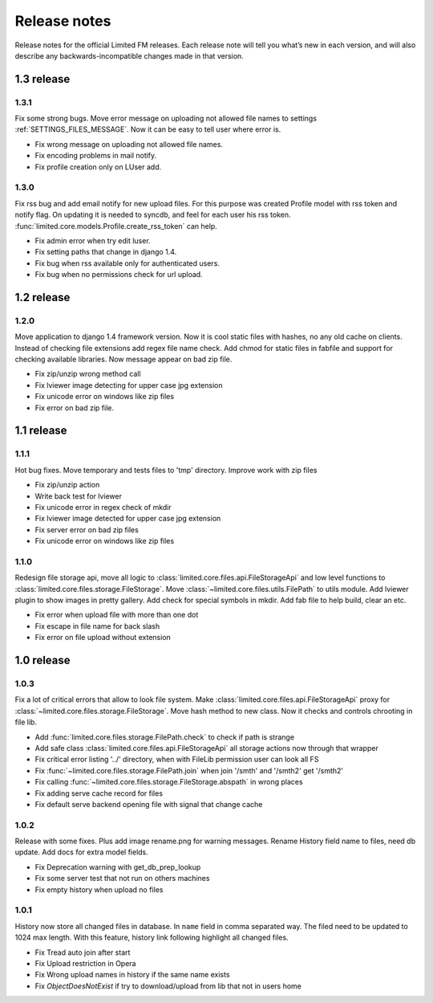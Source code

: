 ************************************
Release notes
************************************

.. index:: Release notes

| Release notes for the official Limited FM releases.
  Each release note will tell you what’s new in each version,
  and will also describe any backwards-incompatible changes made in that version.


.. index:: Release notes 1.3

1.3 release
====================================


1.3.1
------------------------------------

| Fix some strong bugs. Move error message on uploading not allowed file names
  to settings :ref:`SETTINGS_FILES_MESSAGE`. Now it can be easy to tell user where error is.

* Fix wrong message on uploading not allowed file names.
* Fix encoding problems in mail notify.
* Fix profile creation only on LUser add.


1.3.0
------------------------------------

| Fix rss bug and add email notify for new upload files.
  For this purpose was created Profile model with rss token and notify flag.
  On updating it is needed to syncdb, and feel for each user his rss token.
  :func:`limited.core.models.Profile.create_rss_token` can help.

* Fix admin error when try edit luser.
* Fix setting paths that change in django 1.4.
* Fix bug when rss available only for authenticated users.
* Fix bug when no permissions check for url upload.



.. index:: Release notes 1.2

1.2 release
====================================


1.2.0
------------------------------------

| Move application to django 1.4 framework version.
  Now it is cool static files with hashes, no any old cache on clients.
  Instead of checking file extensions add regex file name check.
  Add chmod for static files in fabfile and support for checking available libraries.
  Now message appear on bad zip file.

* Fix zip/unzip wrong method call
* Fix lviewer image detecting for upper case jpg extension
* Fix unicode error on windows like zip files
* Fix error on bad zip file.



.. index:: Release notes 1.1

1.1 release
====================================


1.1.1
------------------------------------

| Hot bug fixes. Move temporary and tests files to 'tmp' directory.
  Improve work with zip files

* Fix zip/unzip action
* Write back test for lviewer
* Fix unicode error in regex check of mkdir
* Fix lviewer image detected for upper case jpg extension
* Fix server error on bad zip files
* Fix unicode error on windows like zip files


1.1.0
------------------------------------

| Redesign file storage api, move all logic to :class:`limited.core.files.api.FileStorageApi`
  and low level functions to :class:`limited.core.files.storage.FileStorage`.
  Move :class:`~limited.core.files.utils.FilePath` to utils module.
  Add lviewer plugin to show images in pretty gallery.
  Add check for special symbols in mkdir.
  Add fab file to help build, clear an etc.

* Fix error when upload file with more than one dot
* Fix escape in file name for back slash
* Fix error on file upload without extension



.. index:: Release notes 1.0

1.0 release
====================================


1.0.3
------------------------------------

| Fix a lot of critical errors that allow to look file system.
  Make :class:`limited.core.files.api.FileStorageApi` proxy for :class:`~limited.core.files.storage.FileStorage`.
  Move hash method to new class. Now it checks and controls chrooting in file lib.

* Add :func:`limited.core.files.storage.FilePath.check` to check if path is strange
* Add safe class :class:`limited.core.files.api.FileStorageApi` all storage actions now through that wrapper

* Fix critical error listing '../' directory, when with FileLib permission user can look all FS
* Fix :func:`~limited.core.files.storage.FilePath.join` when join '/smth' and '/smth2' get '/smth2'
* Fix calling :func:`~limited.core.files.storage.FileStorage.abspath` in wrong places
* Fix adding serve cache record for files
* Fix default serve backend opening file with signal that change cache


1.0.2
------------------------------------

| Release with some fixes. Plus add image rename.png for warning messages.
  Rename History field name to files, need db update.
  Add docs for extra model fields.

* Fix Deprecation warning with get_db_prep_lookup
* Fix some server test that not run on others machines
* Fix empty history when upload no files


1.0.1
------------------------------------

| History now store all changed files in database. In ``name`` field in comma separated way.
  The filed need to be updated to 1024 max length.
  With this feature, history link following highlight all changed files.

* Fix Tread auto join after start
* Fix Upload restriction in Opera
* Fix Wrong upload names in history if the same name exists
* Fix *ObjectDoesNotExist* if try to download/upload from lib that not in users home